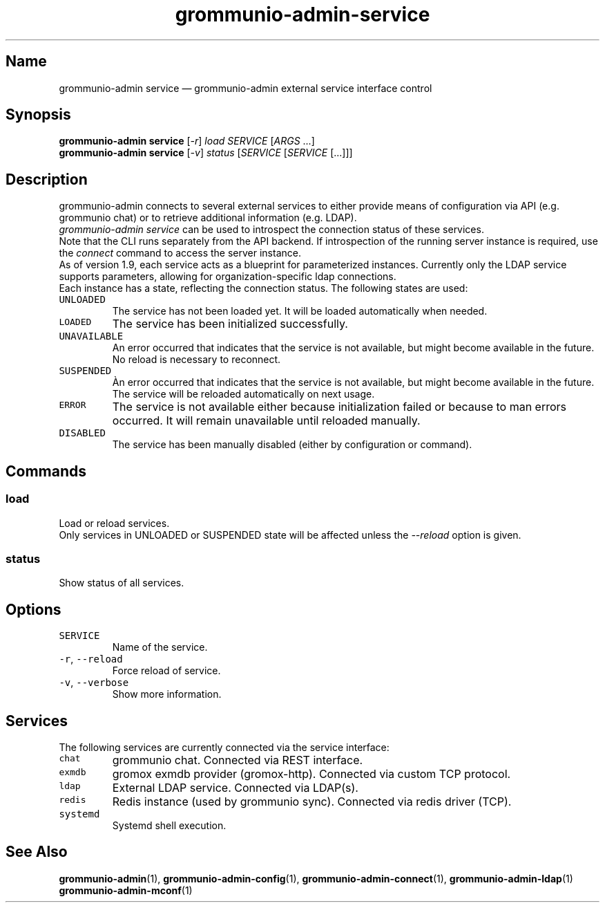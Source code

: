 .\" Automatically generated by Pandoc 2.17.1.1
.\"
.\" Define V font for inline verbatim, using C font in formats
.\" that render this, and otherwise B font.
.ie "\f[CB]x\f[]"x" \{\
. ftr V B
. ftr VI BI
. ftr VB B
. ftr VBI BI
.\}
.el \{\
. ftr V CR
. ftr VI CI
. ftr VB CB
. ftr VBI CBI
.\}
.TH "grommunio-admin-service" "1" "" "" ""
.hy
.SH Name
.PP
grommunio-admin service \[em] grommunio-admin external service interface
control
.SH Synopsis
.PP
\f[B]grommunio-admin service\f[R] [\f[I]-r\f[R]] \f[I]load\f[R]
\f[I]SERVICE\f[R] [\f[I]ARGS\f[R] \&...]
.PD 0
.P
.PD
\f[B]grommunio-admin service\f[R] [\f[I]-v\f[R]] \f[I]status\f[R]
[\f[I]SERVICE\f[R] [\f[I]SERVICE\f[R] [\&...]]]
.SH Description
.PP
grommunio-admin connects to several external services to either provide
means of configuration via API (e.g.
grommunio chat) or to retrieve additional information (e.g.
LDAP).
.PD 0
.P
.PD
\f[I]grommunio-admin service\f[R] can be used to introspect the
connection status of these services.
.PD 0
.P
.PD
Note that the CLI runs separately from the API backend.
If introspection of the running server instance is required, use the
\f[I]connect\f[R] command to access the server instance.
.PD 0
.P
.PD
As of version 1.9, each service acts as a blueprint for parameterized
instances.
Currently only the LDAP service supports parameters, allowing for
organization-specific ldap connections.
.PD 0
.P
.PD
Each instance has a state, reflecting the connection status.
The following states are used:
.TP
\f[V]UNLOADED\f[R]
The service has not been loaded yet.
It will be loaded automatically when needed.
.TP
\f[V]LOADED\f[R]
The service has been initialized successfully.
.TP
\f[V]UNAVAILABLE\f[R]
An error occurred that indicates that the service is not available, but
might become available in the future.
No reload is necessary to reconnect.
.TP
\f[V]SUSPENDED\f[R]
\[`A]n error occurred that indicates that the service is not available,
but might become available in the future.
The service will be reloaded automatically on next usage.
.TP
\f[V]ERROR\f[R]
The service is not available either because initialization failed or
because to man errors occurred.
It will remain unavailable until reloaded manually.
.TP
\f[V]DISABLED\f[R]
The service has been manually disabled (either by configuration or
command).
.SH Commands
.SS load
.PP
Load or reload services.
.PD 0
.P
.PD
Only services in UNLOADED or SUSPENDED state will be affected unless the
\f[I]--reload\f[R] option is given.
.SS status
.PP
Show status of all services.
.SH Options
.TP
\f[V]SERVICE\f[R]
Name of the service.
.TP
\f[V]-r\f[R], \f[V]--reload\f[R]
Force reload of service.
.TP
\f[V]-v\f[R], \f[V]--verbose\f[R]
Show more information.
.SH Services
.PP
The following services are currently connected via the service
interface:
.TP
\f[V]chat\f[R]
grommunio chat.
Connected via REST interface.
.TP
\f[V]exmdb\f[R]
gromox exmdb provider (gromox-http).
Connected via custom TCP protocol.
.TP
\f[V]ldap\f[R]
External LDAP service.
Connected via LDAP(s).
.TP
\f[V]redis\f[R]
Redis instance (used by grommunio sync).
Connected via redis driver (TCP).
.TP
\f[V]systemd\f[R]
Systemd shell execution.
.SH See Also
.PP
\f[B]grommunio-admin\f[R](1), \f[B]grommunio-admin-config\f[R](1),
\f[B]grommunio-admin-connect\f[R](1), \f[B]grommunio-admin-ldap\f[R](1)
\f[B]grommunio-admin-mconf\f[R](1)
